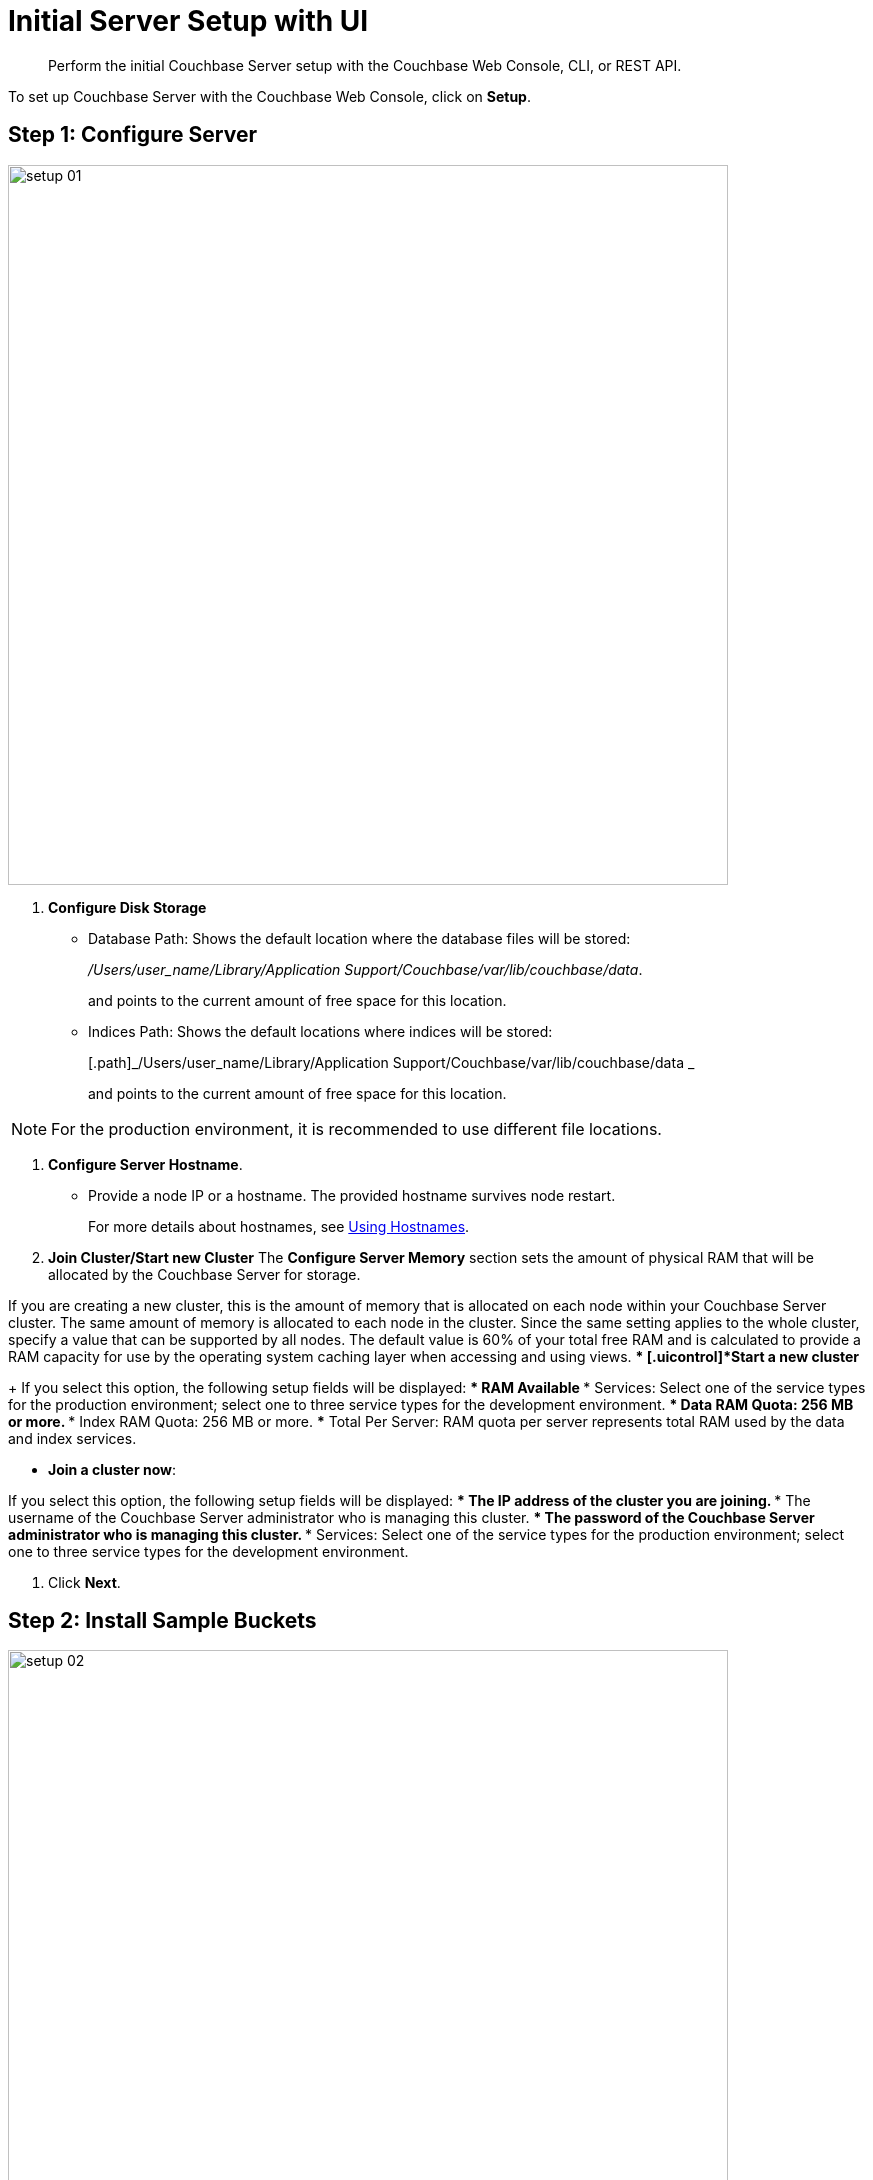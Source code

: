 [#topic12527]
= Initial Server Setup with UI

[abstract]
Perform the initial Couchbase Server setup with the Couchbase Web Console, CLI, or REST API.

To set up Couchbase Server with the Couchbase Web Console, click on [.uicontrol]*Setup*.

== Step 1: Configure Server

[#image_qkm_ttc_3w]
image::setup-01.png[,720,align=left]

. [.uicontrol]*Configure Disk Storage*
 ** Database Path: Shows the default location where the database files will be stored:
+
[.path]_/Users/user_name/Library/Application Support/Couchbase/var/lib/couchbase/data_.
+
and points to the current amount of free space for this location.

 ** Indices Path: Shows the default locations where indices will be stored:
+
[.path]_/Users/user_name/Library/Application Support/Couchbase/var/lib/couchbase/data _
+
and points to the current amount of free space for this location.

NOTE: For the production environment, it is recommended to use different file locations.

. [.uicontrol]*Configure Server Hostname*.
 ** Provide a node IP or a hostname.
The provided hostname survives node restart.
+
For more details about hostnames, see xref:hostnames.adoc#topic_ggq_hfy_p4[Using Hostnames].
. [.uicontrol]*Join Cluster/Start new Cluster* The [.uicontrol]*Configure Server Memory* section sets the amount of physical RAM that will be allocated by the Couchbase Server for storage.

If you are creating a new cluster, this is the amount of memory that is allocated on each node within your Couchbase Server cluster.
The same amount of memory is allocated to each node in the cluster.
Since the same setting applies to the whole cluster, specify a value that can be supported by all nodes.
The default value is 60% of your total free RAM and is calculated to provide a RAM capacity for use by the operating system caching layer when accessing and using views.
 ** [.uicontrol]*Start a new cluster*
+
If you select this option, the following setup fields will be displayed:
  *** RAM Available
  *** Services: Select one of the service types for the production environment; select one to three service types for the development environment.
  *** Data RAM Quota: 256 MB or more.
  *** Index RAM Quota: 256 MB or more.
  *** Total Per Server: RAM quota per server represents total RAM used by the data and index services.

 ** [.uicontrol]*Join a cluster now*:

If you select this option, the following setup fields will be displayed:
  *** The IP address of the cluster you are joining.
  *** The username of the Couchbase Server administrator who is managing this cluster.
  *** The password of the Couchbase Server administrator who is managing this cluster.
  *** Services: Select one of the service types for the production environment; select one to three service types for the development environment.

. Click [.uicontrol]*Next*.

== Step 2: Install Sample Buckets

[#image_c1r_ztc_3w]
image::setup-02.png[,720,align=left]

. Click the names of sample buckets to load to the Couchbase Server.
These data sets demonstrate Couchbase Server's features and help you understand and develop views.
If you decide to install sample data, the installer creates one Couchbase bucket for each set of sample data you choose.
. Click [.uicontrol]*Next*.

== Step 3: Create default bucket

[#image_qlf_d5c_3w]
image::setup-03.png[,720,align=left]

For the default bucket, you can configure the following:

Bucket Settings:: Bucket Name: The name of the Default bucket is pre-set.
+
Bucket Type: Couchbase (preset) or Memcached

Memory Size:: Per Node RAM Quota
+
Total bucket size
+
Cache Metadata: Value Ejection (preset) or Full Ejection

Replicas:: Enable (preset): select the number of replica backup copies.
+
View index replicas

Disk I/O Optimization:: Set the bucket disk I/O priority: Low (the default) or High.

Flush:: Enable

* Click [.uicontrol]*Next*.

== Step 4: Notifications

[#image_jkz_g5c_3w]
image::setup-04.png[,720,align=left]

Update Notifications::
Select [.uicontrol]*Update Notifications*.
The Couchbase Web Console communicates with Couchbase Server nodes and confirms the version numbers of each node.
+
As long as you have Internet access this information will be sent anonymously to Couchbase corporate, which uses this information only to provide you with updates and information to help improve Couchbase Server and related products.
When you provide an email address, it is added to the Couchbase community mailing list for news and update information about Couchbase Server and related products.
You can unsubscribe from the mailing list at any time using the `Unsubscribe` link provided in each newsletter.

Product Registration:: Register your product with your information.

[#setpass]
== Step 5: Configure server

[#image_jcq_j5c_3w]
image::setup-05.png[,720,align=left]

. Provide the administrative credentials: username and password
. Click [.uicontrol]*Next*.

== Couchbase Server is now running and ready to use.

. The starting screen for the new Couchbase Server will appear.
+
[#image_rhb_3sy_dt]
image::setup-06.png[,720,align=left]
+
Check the installation for example, whether you have properly installed the travel-sample application under [.uicontrol]*Data buckets*.
+
[#image_xpf_ksy_dt]
image::setup-07.png[,720,align=left]
